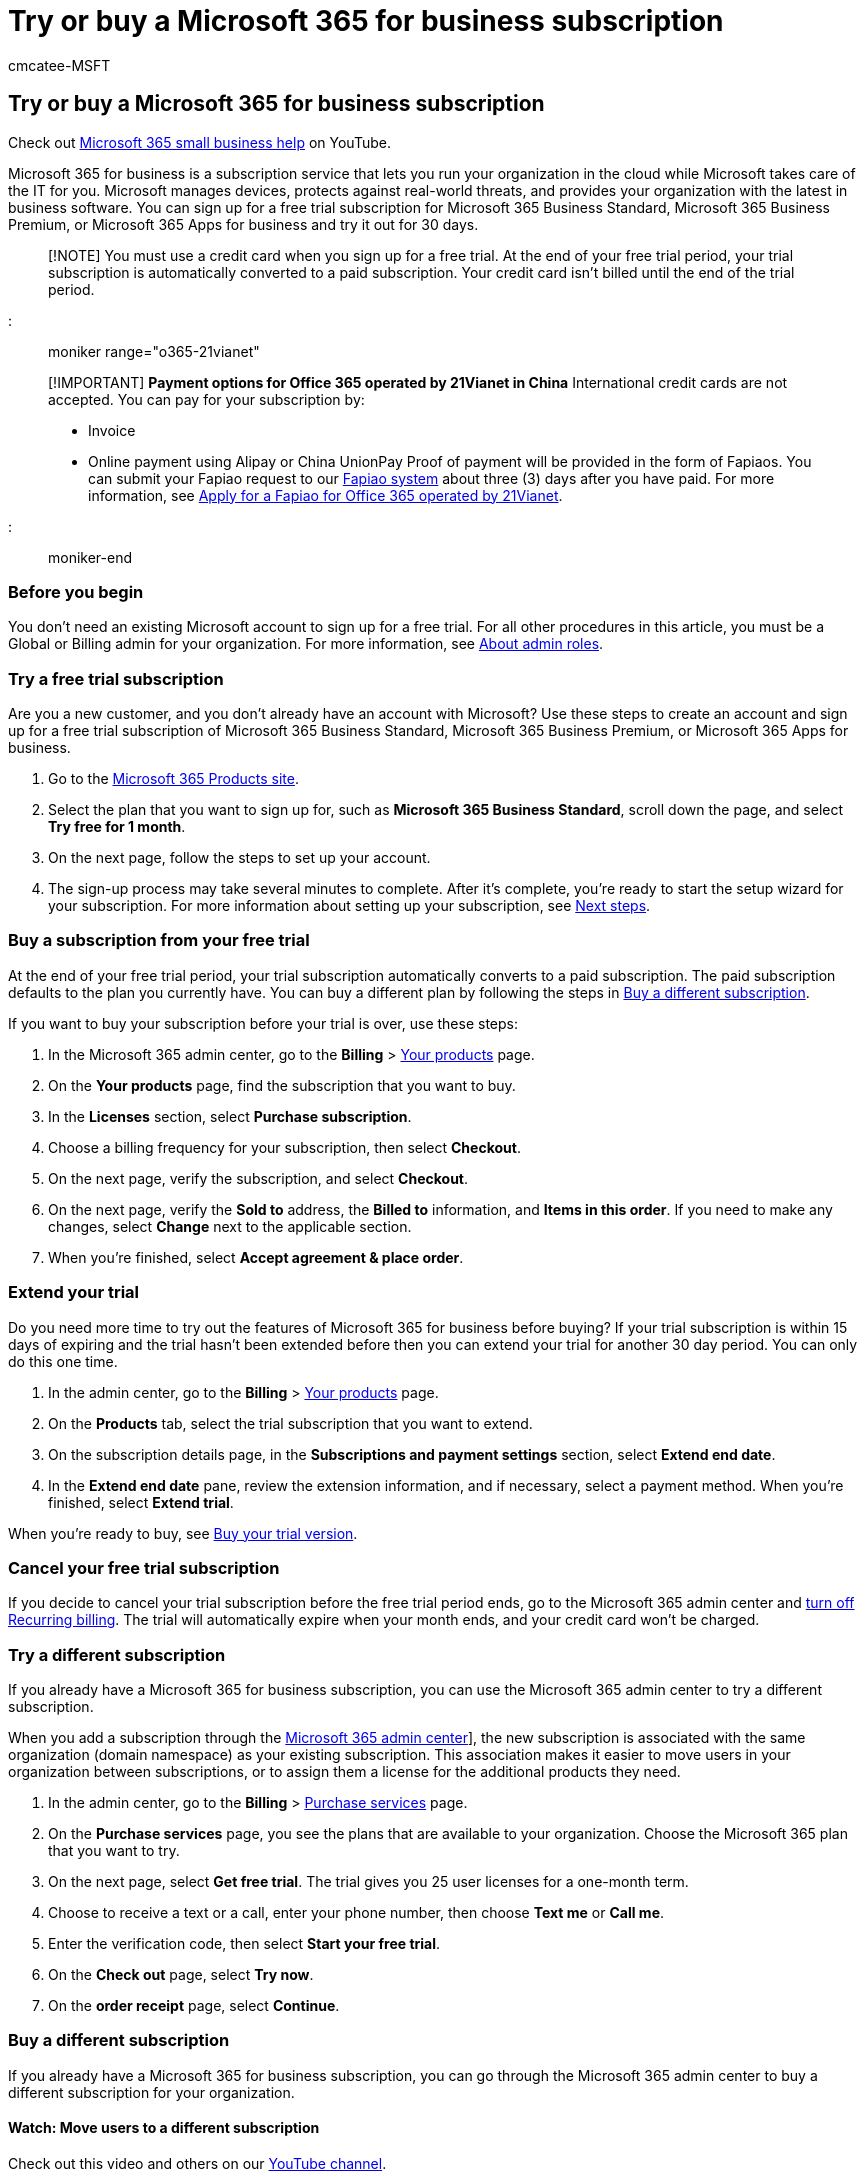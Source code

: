 = Try or buy a Microsoft 365 for business subscription
:audience: Admin
:author: cmcatee-MSFT
:description: Sign up for a free 30-day trial for Microsoft 365 Business Standard, Microsoft 365 Business Premium, or Microsoft 365 Apps for business.
:f1.keywords: ["NOCSH"]
:manager: scotv
:ms.author: cmcatee
:ms.collection: ["highpri", "M365-subscription-management", "Adm_O365", "Adm_TOC"]
:ms.custom: ["commerce_purchase", "VSBFY23", "AdminSurgePortfolio", "AdminTemplateSet", "admindeeplinkMAC", "adminvideo"]
:ms.date: 08/07/2020
:ms.localizationpriority: medium
:ms.reviewer: drjones, jmueller
:ms.service: o365-administration
:ms.topic: article
:search.appverid: GEA150

== Try or buy a Microsoft 365 for business subscription

Check out https://go.microsoft.com/fwlink/?linkid=2197659[Microsoft 365 small business help] on YouTube.

Microsoft 365 for business is a subscription service that lets you run your organization in the cloud while Microsoft takes care of the IT for you.
Microsoft manages devices, protects against real-world threats, and provides your organization with the latest in business software.
You can sign up for a free trial subscription for Microsoft 365 Business Standard, Microsoft 365 Business Premium, or Microsoft 365 Apps for business and try it out for 30 days.

____
[!NOTE] You must use a credit card when you sign up for a free trial.
At the end of your free trial period, your trial subscription is  automatically converted to a paid subscription.
Your credit card isn't billed until the end of the trial period.
____

::: moniker range="o365-21vianet"

____
[!IMPORTANT] *Payment options for Office 365 operated by 21Vianet in China* International credit cards are not accepted.
You can pay for your subscription by:

* Invoice
* Online payment using Alipay or China UnionPay Proof of payment will be provided in the form of Fapiaos.
You can submit your Fapiao request to our https://go.microsoft.com/fwlink/p/?LinkId=395314[Fapiao system] about three (3) days after you have paid.
For more information, see xref:../admin/services-in-china/apply-for-a-fapiao.adoc[Apply for a Fapiao for Office 365 operated by 21Vianet].
____

::: moniker-end

=== Before you begin

You don't need an existing Microsoft account to sign up for a free trial.
For all other procedures in this article, you must be a Global or Billing admin for your organization.
For more information, see xref:../admin/add-users/about-admin-roles.adoc[About admin roles].

=== Try a free trial subscription

Are you a new customer, and you don't already have an account with Microsoft?
Use these steps to create an account and sign up for a free trial subscription of Microsoft 365 Business Standard, Microsoft 365 Business Premium, or Microsoft 365 Apps for business.

. Go to the https://www.aka.ms/office365signup[Microsoft 365 Products site].
. Select the plan that you want to sign up for, such as *Microsoft 365 Business Standard*, scroll down the page, and select *Try free for 1 month*.
. On the next page, follow the steps to set up your account.
. The sign-up process may take several minutes to complete.
After it's complete, you're ready to start the setup wizard for your subscription.
For more information about setting up your subscription, see <<next-steps,Next steps>>.

=== Buy a subscription from your free trial

At the end of your free trial period, your trial subscription automatically converts to a paid subscription.
The paid subscription defaults to the plan you currently have.
You can buy a different plan by following the steps in <<buy-a-different-subscription,Buy a different subscription>>.

If you want to buy your subscription before your trial is over, use these steps:

. In the Microsoft 365 admin center, go to the *Billing* > https://go.microsoft.com/fwlink/p/?linkid=842054[Your products] page.
. On the *Your products* page, find the subscription that you want to buy.
. In the *Licenses* section, select *Purchase subscription*.
. Choose a billing frequency for your subscription, then select *Checkout*.
. On the next page, verify the subscription, and select *Checkout*.
. On the next page, verify the *Sold to* address, the *Billed to* information, and *Items in this order*.
If you need to make any changes, select *Change* next to the applicable section.
. When you're finished, select *Accept agreement & place order*.

=== Extend your trial

Do you need more time to try out the features of Microsoft 365 for business before buying?
If your trial subscription is within 15 days of expiring and the trial hasn't been extended before then you can extend your trial for another 30 day period.
You can only do this one time.

. In the admin center, go to the *Billing* > https://go.microsoft.com/fwlink/p/?linkid=842054[Your products] page.
. On the *Products* tab, select the trial subscription that you want to extend.
. On the subscription details page, in the *Subscriptions and payment settings* section, select *Extend end date*.
. In the *Extend end date* pane, review the extension information, and if necessary, select a payment method.
When you're finished, select *Extend trial*.

When you're ready to buy, see <<buy-a-subscription-from-your-free-trial,Buy your trial version>>.

=== Cancel your free trial subscription

If you decide to cancel your trial subscription before the free trial period ends, go to the Microsoft 365 admin center and link:subscriptions/renew-your-subscription.md#turn-recurring-billing-off-or-on[turn off Recurring billing].
The trial will automatically expire when your month ends, and your credit card won't be charged.

=== Try a different subscription

If you already have a Microsoft 365 for business subscription, you can use the Microsoft 365 admin center to try a different subscription.

When you add a subscription through the https://go.microsoft.com/fwlink/p/?linkid=2024339[Microsoft 365 admin center]], the new subscription is associated with the same organization (domain namespace) as your existing subscription.
This association makes it easier to move users in your organization between subscriptions, or to assign them a license for the additional products they need.

. In the admin center, go to the *Billing* > https://go.microsoft.com/fwlink/p/?linkid=868433[Purchase services] page.
. On the *Purchase services* page, you see the plans that are available to your organization.
Choose the Microsoft 365 plan that you want to try.
. On the next page, select *Get free trial*.
The trial gives you 25 user licenses for a one-month term.
. Choose to receive a text or a call, enter your phone number, then choose *Text me* or *Call me*.
. Enter the verification code, then select *Start your free trial*.
. On the *Check out* page, select *Try now*.
. On the *order receipt* page, select *Continue*.

=== Buy a different subscription

If you already have a Microsoft 365 for business subscription, you can go through the Microsoft 365 admin center to buy a different subscription for your organization.

==== Watch: Move users to a different subscription

Check out this video and others on our https://go.microsoft.com/fwlink/?linkid=2198013[YouTube channel].

____
[!VIDEO https://www.microsoft.com/videoplayer/embed/RE1SBE2?autoplay=false]
____

As your users change roles, they may need features that aren't available in their current Microsoft 365 Business Premium subscription.
When this happens, you can add a new subscription that includes those features, and assign licenses to the people who need them.

____
[!NOTE] For some subscriptions, you can only cancel during a limited window of time after you buy or renew your subscription.
If the cancellation window has passed, turn off recurring billing to cancel the subscription at the end of its term.
____

When you buy another subscription through the https://go.microsoft.com/fwlink/p/?linkid=2024339[Microsoft 365 admin center], the new subscription is associated with the same organization (domain name space) as your existing subscription.
This makes it easier to move users in your organization between subscriptions or assign them a license for the additional subscription they need.

. In the admin center, go to the *Billing* > https://go.microsoft.com/fwlink/p/?linkid=868433[Purchase services] page.
. On the *Purchase services* page, select the plan that you want to buy, select *Details*, then select *Buy*.
. Enter the number of licenses that you need and choose whether to pay each month or for the whole year.
Choose whether you want to automatically assign licenses to everyone who does not currently have a license.
Then select *Check out now*.
. Review the pricing information and select *Next*.
. Provide your payment information, and then select *Place order* > *Go to Admin Home*.

____
[!NOTE] You must move users from your free trial subscription to the new subscription before your 90-day grace period ends after your trial subscription expires.
By doing this, you keep your data, accounts, and configuration.
Otherwise, that information is deleted.
____

::: moniker range="o365-21vianet"

=== Payment options

You can pay for your subscription by:

* Invoice
* Online payment using Alipay or China UnionPay

Proof of payment will be provided in the form of Fapiaos.
You can submit your Fapiao request to our https://go.microsoft.com/fwlink/p/?LinkId=395314[Fapiao system] about three (3) days after you have paid.
For more information, see xref:../admin/services-in-china/apply-for-a-fapiao.adoc[Apply for a Fapiao for Office 365 operated by 21Vianet].

____
[!NOTE] International credit cards are not accepted.
::: moniker-end
____

=== Next steps

If you have a new account and are setting up your first subscription, you can use the guided setup articles to help you get started.

* xref:../admin/setup/setup-business-basic.adoc[Set up Microsoft 365 Business Basic]
* xref:../admin/setup/setup-business-standard.adoc[Set up Microsoft 365 Business Standard]
* xref:../business/set-up.adoc[Set up Microsoft 365 Business Premium]
* xref:../admin/setup/setup-apps-for-business.adoc[Set up Microsoft 365 Apps for business]

If you already have a subscription and are adding a new subscription, you can move users to it.
To learn how, see xref:subscriptions/move-users-different-subscription.adoc[Move users to a different subscription].

=== Related content

https://support.office.com/article/6ab4bbcd-79cf-4000-a0bd-d42ce4d12816[Microsoft 365 for business training videos] (video) + xref:../admin/add-users/add-users.adoc[Add users and assign licenses at the same time] (article) + xref:../admin/manage/assign-licenses-to-users.adoc[Assign licenses to users] (article) + xref:subscriptions/upgrade-to-different-plan.adoc[Upgrade to a different plan] (article) + xref:buy-or-edit-an-add-on.adoc[Buy or edit an add-on for Microsoft 365 for business] (article) + xref:add-storage-space.adoc[Add storage space for your subscription] (article)
